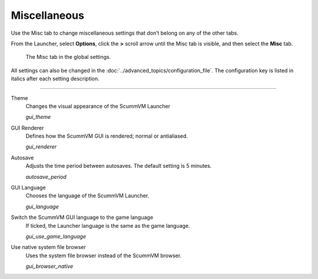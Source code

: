 ======================
Miscellaneous
======================

Use the Misc tab to change miscellaneous settings that don’t belong on any of the other tabs.

From the Launcher, select **Options**, click the **>** scroll arrow until the Misc tab is visible, and then select the **Misc** tab.

.. figure:: ../images/settings/misc.png

    The Misc tab in the global settings.

All settings can also be changed in the :doc:`../advanced_topics/configuration_file`. The configuration key is listed in italics after each setting description. 

,,,,,,,,,,,,,,,

.. _theme:

Theme
	Changes the visual appearance of the ScummVM Launcher

	*gui_theme* 

GUI Renderer
	Defines how the ScummVM GUI is rendered; normal or antialiased.

	*gui_renderer* 

.. _autosave:

Autosave
	Adjusts the time period between autosaves. The default setting is 5 minutes. 

	*autosave_period* 


GUI Language
	Chooses the language of the ScummVM Launcher.

	*gui_language* 

.. _guilanguage:

Switch the ScummVM GUI language to the game language
	If ticked, the Launcher language is the same as the game language. 

	*gui_use_game_language* 

.. _guibrowser:

Use native system file browser
	Uses the system file browser instead of the ScummVM browser. 

	*gui_browser_native*
